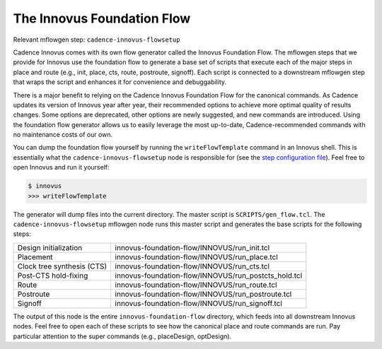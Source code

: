 The Innovus Foundation Flow
==========================================================================

Relevant mflowgen step: ``cadence-innovus-flowsetup``

Cadence Innovus comes with its own flow generator called the Innovus Foundation
Flow. The mflowgen steps that we provide for Innovus use the foundation flow to
generate a base set of scripts that execute each of the major steps in place
and route (e.g., init, place, cts, route, postroute, signoff). Each script is
connected to a downstream mflowgen step that wraps the script and enhances it
for convenience and debuggability.

There is a major benefit to relying on the Cadence Innovus Foundation Flow for
the canonical commands. As Cadence updates its version of Innovus year after
year, their recommended options to achieve more optimal quality of results
changes. Some options are deprecated, other options are newly suggested, and
new commands are introduced. Using the foundation flow generator allows us to
easily leverage the most up-to-date, Cadence-recommended commands with no
maintenance costs of our own.

You can dump the foundation flow yourself by running the ``writeFlowTemplate``
command in an Innovus shell. This is essentially what the
``cadence-innovus-flowsetup`` node is responsible for (see the `step
configuration file
<https://github.com/cornell-brg/mflowgen/blob/master/steps/cadence-innovus-flowsetup/configure.yml>`__).
Feel free to open Innovus and run it yourself:

.. code:: bash

    $ innovus
    >>> writeFlowTemplate

The generator will dump files into the current directory. The master script is
``SCRIPTS/gen_flow.tcl``. The ``cadence-innovus-flowsetup`` mflowgen node runs
this master script and generates the base scripts for the following steps:

+-----------------------------+------------------------------------------------------+
| Design initialization       | innovus-foundation-flow/INNOVUS/run_init.tcl         |
+-----------------------------+------------------------------------------------------+
| Placement                   | innovus-foundation-flow/INNOVUS/run_place.tcl        |
+-----------------------------+------------------------------------------------------+
| Clock tree synthesis (CTS)  | innovus-foundation-flow/INNOVUS/run_cts.tcl          |
+-----------------------------+------------------------------------------------------+
| Post-CTS hold-fixing        | innovus-foundation-flow/INNOVUS/run_postcts_hold.tcl |
+-----------------------------+------------------------------------------------------+
| Route                       | innovus-foundation-flow/INNOVUS/run_route.tcl        |
+-----------------------------+------------------------------------------------------+
| Postroute                   | innovus-foundation-flow/INNOVUS/run_postroute.tcl    |
+-----------------------------+------------------------------------------------------+
| Signoff                     | innovus-foundation-flow/INNOVUS/run_signoff.tcl      |
+-----------------------------+------------------------------------------------------+

The output of this node is the entire ``innovus-foundation-flow`` directory,
which feeds into all downstream Innovus nodes. Feel free to open each of these
scripts to see how the canonical place and route commands are run. Pay
particular attention to the super commands (e.g., placeDesign, optDesign).


